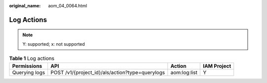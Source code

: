 :original_name: aom_04_0064.html

.. _aom_04_0064:

Log Actions
===========

.. note::

   Y: supported; x: not supported

.. table:: **Table 1** Log actions

   +---------------+-------------------------------------------------+--------------+-------------+
   | Permissions   | API                                             | Action       | IAM Project |
   +===============+=================================================+==============+=============+
   | Querying logs | POST /v1/{project_id}/als/action?type=querylogs | aom:log:list | Y           |
   +---------------+-------------------------------------------------+--------------+-------------+
